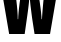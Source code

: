 SplineFontDB: 3.2
FontName: 0000_0000.ttf
FullName: Untitled23
FamilyName: Untitled23
Weight: Regular
Copyright: Copyright (c) 2022, 
UComments: "2022-6-25: Created with FontForge (http://fontforge.org)"
Version: 001.000
ItalicAngle: 0
UnderlinePosition: -100
UnderlineWidth: 50
Ascent: 800
Descent: 200
InvalidEm: 0
LayerCount: 2
Layer: 0 0 "Back" 1
Layer: 1 0 "Fore" 0
XUID: [1021 162 2050247783 12206782]
OS2Version: 0
OS2_WeightWidthSlopeOnly: 0
OS2_UseTypoMetrics: 1
CreationTime: 1656144971
ModificationTime: 1656144971
OS2TypoAscent: 0
OS2TypoAOffset: 1
OS2TypoDescent: 0
OS2TypoDOffset: 1
OS2TypoLinegap: 0
OS2WinAscent: 0
OS2WinAOffset: 1
OS2WinDescent: 0
OS2WinDOffset: 1
HheadAscent: 0
HheadAOffset: 1
HheadDescent: 0
HheadDOffset: 1
OS2Vendor: 'PfEd'
DEI: 91125
Encoding: ISO8859-1
UnicodeInterp: none
NameList: AGL For New Fonts
DisplaySize: -48
AntiAlias: 1
FitToEm: 0
BeginChars: 256 1

StartChar: W
Encoding: 87 87 0
Width: 1479
VWidth: 2048
Flags: HW
LayerCount: 2
Fore
SplineSet
-4 1365 m 1
 344 1365 l 1
 408 847 l 2
 432 652.333333333 444 493.666666667 444 371 c 1
 454 371 l 1
 455.333333333 455.666666667 467.666666667 590.666666667 491 776 c 1
 579 1365 l 1
 904 1365 l 1
 994 796 l 1
 1022 601.333333333 1037.33333333 459.666666667 1040 371 c 1
 1050 371 l 1
 1052 437 1063 580.333333333 1083 801 c 1
 1143 1365 l 1
 1484 1365 l 1
 1251 0 l 1
 864 0 l 1
 808 364 l 2
 804 389.333333333 788.666666667 508 762 720 c 0
 754 783.333333333 748 861 744 953 c 1
 734 953 l 1
 735.333333333 879 718.666666667 718 684 470 c 2
 617 0 l 1
 229 0 l 1
 -4 1365 l 1
EndSplineSet
EndChar
EndChars
EndSplineFont
